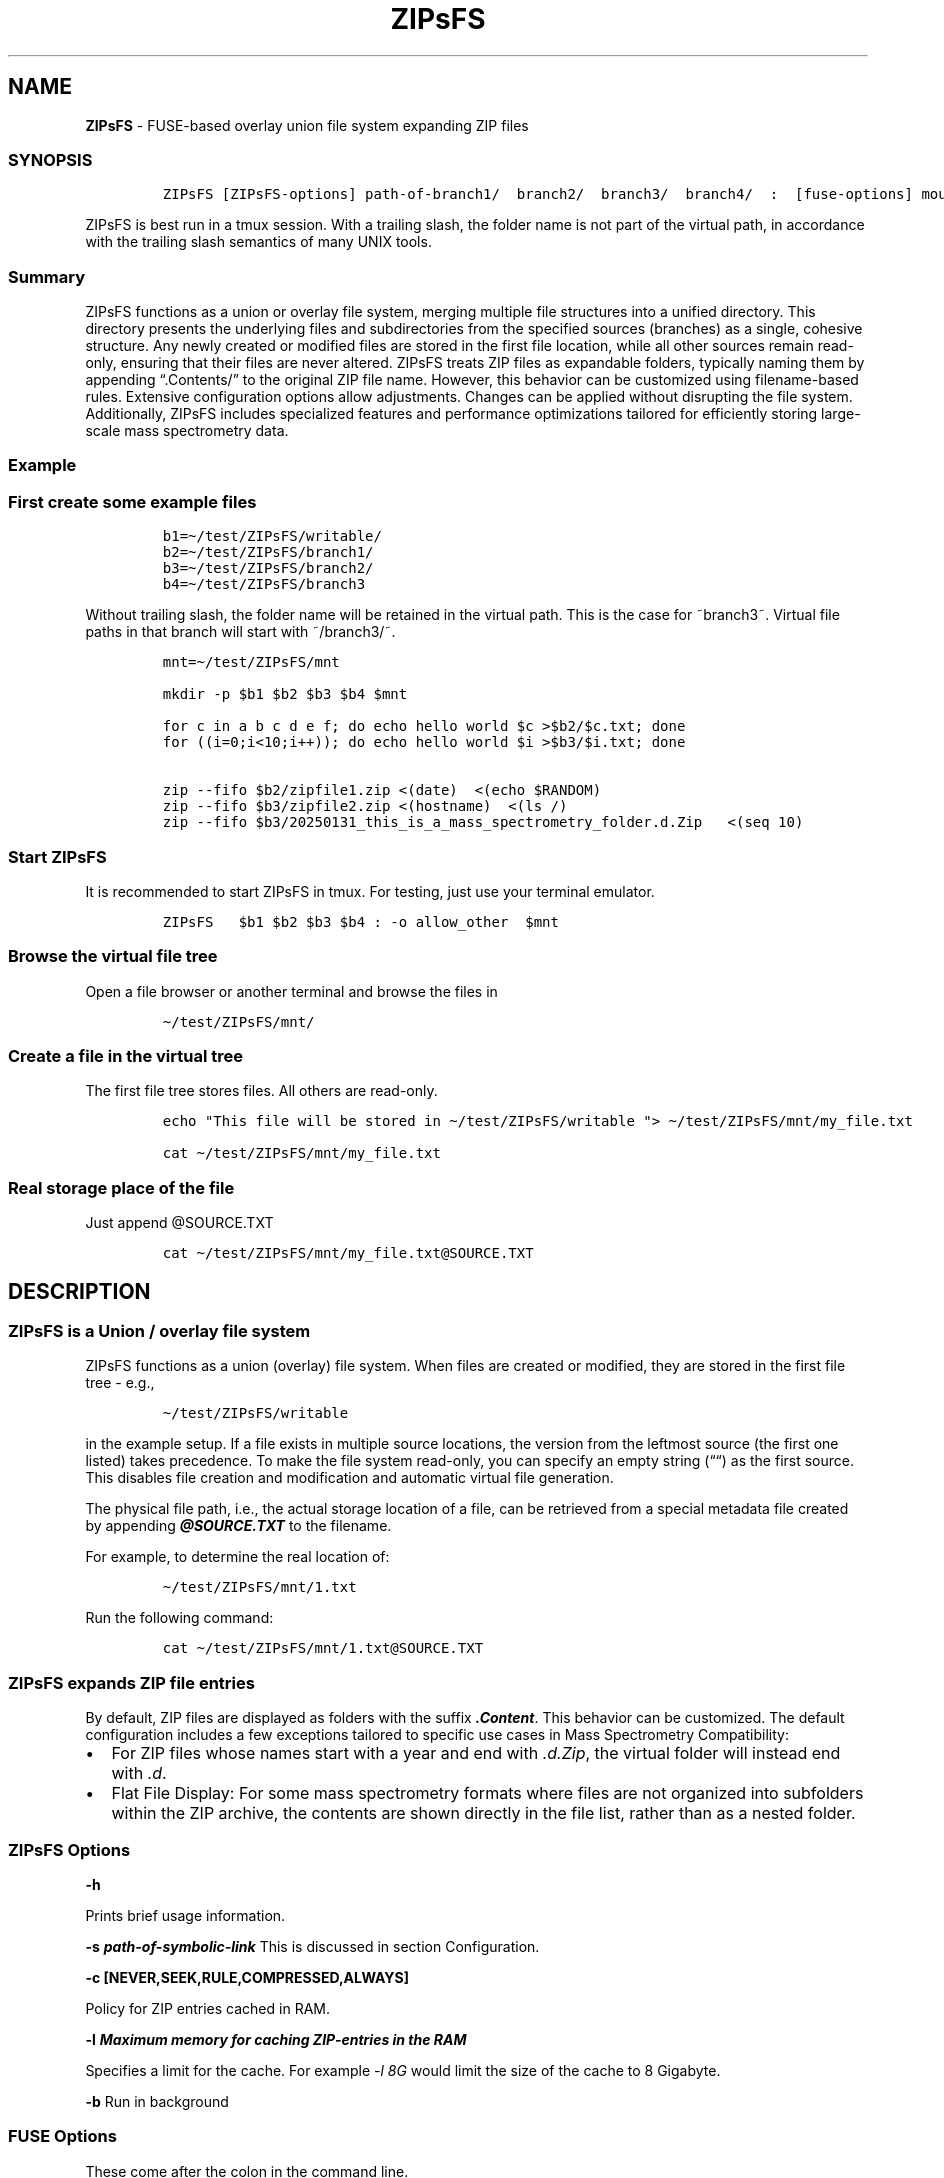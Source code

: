 '\" t
.\" Automatically generated by Pandoc 2.17.1.1
.\"
.\" Define V font for inline verbatim, using C font in formats
.\" that render this, and otherwise B font.
.ie "\f[CB]x\f[]"x" \{\
. ftr V B
. ftr VI BI
. ftr VB B
. ftr VBI BI
.\}
.el \{\
. ftr V CR
. ftr VI CI
. ftr VB CB
. ftr VBI CBI
.\}
.TH "ZIPsFS" "1" "" "" ""
.hy
.SH NAME
.PP
\f[B]ZIPsFS\f[R] - FUSE-based overlay union file system expanding ZIP
files
.SS SYNOPSIS
.IP
.nf
\f[C]
ZIPsFS [ZIPsFS-options] path-of-branch1/  branch2/  branch3/  branch4/  :  [fuse-options] mount-point
\f[R]
.fi
.PP
ZIPsFS is best run in a tmux session.
With a trailing slash, the folder name is not part of the virtual path,
in accordance with the trailing slash semantics of many UNIX tools.
.SS Summary
.PP
ZIPsFS functions as a union or overlay file system, merging multiple
file structures into a unified directory.
This directory presents the underlying files and subdirectories from the
specified sources (branches) as a single, cohesive structure.
Any newly created or modified files are stored in the first file
location, while all other sources remain read-only, ensuring that their
files are never altered.
ZIPsFS treats ZIP files as expandable folders, typically naming them by
appending \[lq].Contents/\[rq] to the original ZIP file name.
However, this behavior can be customized using filename-based rules.
Extensive configuration options allow adjustments.
Changes can be applied without disrupting the file system.
Additionally, ZIPsFS includes specialized features and performance
optimizations tailored for efficiently storing large-scale mass
spectrometry data.
.SS Example
.SS First create some example files
.IP
.nf
\f[C]
b1=\[ti]/test/ZIPsFS/writable/
b2=\[ti]/test/ZIPsFS/branch1/
b3=\[ti]/test/ZIPsFS/branch2/
b4=\[ti]/test/ZIPsFS/branch3
\f[R]
.fi
.PP
Without trailing slash, the folder name will be retained in the virtual
path.
This is the case for ~branch3~.
Virtual file paths in that branch will start with ~/branch3/~.
.IP
.nf
\f[C]
mnt=\[ti]/test/ZIPsFS/mnt

mkdir -p $b1 $b2 $b3 $b4 $mnt

for c in a b c d e f; do echo hello world $c >$b2/$c.txt; done
for ((i=0;i<10;i++)); do echo hello world $i >$b3/$i.txt; done

zip --fifo $b2/zipfile1.zip <(date)  <(echo $RANDOM)
zip --fifo $b3/zipfile2.zip <(hostname)  <(ls /)
zip --fifo $b3/20250131_this_is_a_mass_spectrometry_folder.d.Zip   <(seq 10)
\f[R]
.fi
.SS Start ZIPsFS
.PP
It is recommended to start ZIPsFS in tmux.
For testing, just use your terminal emulator.
.IP
.nf
\f[C]
ZIPsFS   $b1 $b2 $b3 $b4 : -o allow_other  $mnt
\f[R]
.fi
.SS Browse the virtual file tree
.PP
Open a file browser or another terminal and browse the files in
.IP
.nf
\f[C]
\[ti]/test/ZIPsFS/mnt/
\f[R]
.fi
.SS Create a file in the virtual tree
.PP
The first file tree stores files.
All others are read-only.
.IP
.nf
\f[C]
echo \[dq]This file will be stored in \[ti]/test/ZIPsFS/writable \[dq]> \[ti]/test/ZIPsFS/mnt/my_file.txt

cat \[ti]/test/ZIPsFS/mnt/my_file.txt
\f[R]
.fi
.SS Real storage place of the file
.PP
Just append \[at]SOURCE.TXT
.IP
.nf
\f[C]
cat \[ti]/test/ZIPsFS/mnt/my_file.txt\[at]SOURCE.TXT
\f[R]
.fi
.SH DESCRIPTION
.SS ZIPsFS is a Union / overlay file system
.PP
ZIPsFS functions as a union (overlay) file system.
When files are created or modified, they are stored in the first file
tree - e.g.,
.IP
.nf
\f[C]
\[ti]/test/ZIPsFS/writable
\f[R]
.fi
.PP
in the example setup.
If a file exists in multiple source locations, the version from the
leftmost source (the first one listed) takes precedence.
To make the file system read-only, you can specify an empty string
(\[lq]\[lq]) as the first source.
This disables file creation and modification and automatic virtual file
generation.
.PP
The physical file path, i.e., the actual storage location of a file, can
be retrieved from a special metadata file created by appending
\f[B]\f[BI]\[at]SOURCE.TXT\f[B]\f[R] to the filename.
.PP
For example, to determine the real location of:
.IP
.nf
\f[C]
\[ti]/test/ZIPsFS/mnt/1.txt
\f[R]
.fi
.PP
Run the following command:
.IP
.nf
\f[C]
cat \[ti]/test/ZIPsFS/mnt/1.txt\[at]SOURCE.TXT
\f[R]
.fi
.SS ZIPsFS expands ZIP file entries
.PP
By default, ZIP files are displayed as folders with the suffix
\f[B]\f[BI].Content\f[B]\f[R].
This behavior can be customized.
The default configuration includes a few exceptions tailored to specific
use cases in Mass Spectrometry Compatibility:
.IP \[bu] 2
For ZIP files whose names start with a year and end with
\f[I].d.Zip\f[R], the virtual folder will instead end with \f[I].d\f[R].
.IP \[bu] 2
Flat File Display: For some mass spectrometry formats where files are
not organized into subfolders within the ZIP archive, the contents are
shown directly in the file list, rather than as a nested folder.
.SS ZIPsFS Options
.PP
\f[B]-h\f[R]
.PP
Prints brief usage information.
.PP
\f[B]-s \f[BI]path-of-symbolic-link\f[B]\f[R] This is discussed in
section Configuration.
.PP
\f[B]-c [NEVER,SEEK,RULE,COMPRESSED,ALWAYS]\f[R]
.PP
Policy for ZIP entries cached in RAM.
.PP
.TS
tab(@);
cw(8.1n) lw(61.9n).
T{
NEVER
T}@T{
ZIP entries are never cached, even not in case of backward seek.
T}
T{
T}@T{
T}
T{
SEEK
T}@T{
ZIP entries are cached when the file position jumps backward.
This is the default
T}
T{
T}@T{
T}
T{
RULE
T}@T{
ZIP entries are cached according to customizable rules
T}
T{
T}@T{
T}
T{
COMPRESSED
T}@T{
All compressed ZIP entries are cached.
T}
T{
T}@T{
T}
T{
ALWAYS
T}@T{
All ZIP entries are cached.
T}
T{
T}@T{
T}
.TE
.PP
\f[B]-l \f[BI]Maximum memory for caching ZIP-entries in the
RAM\f[B]\f[R]
.PP
Specifies a limit for the cache.
For example \f[I]-l 8G\f[R] would limit the size of the cache to 8
Gigabyte.
.PP
\f[B]-b\f[R] Run in background
.SS FUSE Options
.PP
These come after the colon in the command line.
.PP
\f[B]-s\f[R]
.PP
Disable multi-threaded operation.
This could rescue ZIPsFS in case of threading related bugs.
.PP
\f[B]-o \f[BI]comma separated Options\f[B]\f[R]
.PP
\f[B]-o allow_other\f[R] Other users are granted access.
.SH Project status
.PP
Author: Christoph Gille
.PP
Current status: Testing and Bug fixing.
Already running very busy for several weeks without interruption.
.PP
If ZIPsFS crashes, please send the stack-trace together with the source
code you were using.
